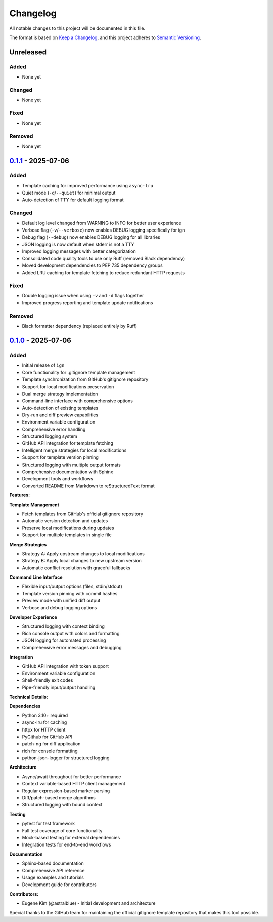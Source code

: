 
Changelog
=========

All notable changes to this project will be documented in this file.

The format is based on `Keep a Changelog <https://keepachangelog.com/en/1.0.0/>`_\ , and this project adheres to `Semantic Versioning <https://semver.org/spec/v2.0.0.html>`_.

Unreleased
----------

Added
^^^^^


* None yet

Changed
^^^^^^^


* None yet

Fixed
^^^^^


* None yet

Removed
^^^^^^^


* None yet

`0.1.1 <https://github.com/astralblue/ign/compare/v0.1.0...v0.1.1>`_ - 2025-07-06
-------------------------------------------------------------------------------------

Added
^^^^^


* Template caching for improved performance using ``async-lru``
* Quiet mode (\ ``-q``\ /\ ``--quiet``\ ) for minimal output
* Auto-detection of TTY for default logging format

Changed
^^^^^^^


* Default log level changed from WARNING to INFO for better user experience
* Verbose flag (\ ``-v``\ /\ ``--verbose``\ ) now enables DEBUG logging specifically for ign
* Debug flag (\ ``--debug``\ ) now enables DEBUG logging for all libraries
* JSON logging is now default when stderr is not a TTY
* Improved logging messages with better categorization
* Consolidated code quality tools to use only Ruff (removed Black dependency)
* Moved development dependencies to PEP 735 dependency groups
* Added LRU caching for template fetching to reduce redundant HTTP requests

Fixed
^^^^^


* Double logging issue when using ``-v`` and ``-d`` flags together
* Improved progress reporting and template update notifications

Removed
^^^^^^^


* Black formatter dependency (replaced entirely by Ruff)

`0.1.0 <https://github.com/astralblue/ign/releases/tag/v0.1.0>`_ - 2025-07-06
---------------------------------------------------------------------------------

Added
^^^^^


* Initial release of ``ign``
* Core functionality for .gitignore template management
* Template synchronization from GitHub's gitignore repository
* Support for local modifications preservation
* Dual merge strategy implementation
* Command-line interface with comprehensive options
* Auto-detection of existing templates
* Dry-run and diff preview capabilities
* Environment variable configuration
* Comprehensive error handling
* Structured logging system
* GitHub API integration for template fetching
* Intelligent merge strategies for local modifications
* Support for template version pinning
* Structured logging with multiple output formats
* Comprehensive documentation with Sphinx
* Development tools and workflows
* Converted README from Markdown to reStructuredText format

**Features:**

**Template Management**


* Fetch templates from GitHub's official gitignore repository
* Automatic version detection and updates
* Preserve local modifications during updates
* Support for multiple templates in single file

**Merge Strategies**


* Strategy A: Apply upstream changes to local modifications
* Strategy B: Apply local changes to new upstream version
* Automatic conflict resolution with graceful fallbacks

**Command Line Interface**


* Flexible input/output options (files, stdin/stdout)
* Template version pinning with commit hashes
* Preview mode with unified diff output
* Verbose and debug logging options

**Developer Experience**


* Structured logging with context binding
* Rich console output with colors and formatting
* JSON logging for automated processing
* Comprehensive error messages and debugging

**Integration**


* GitHub API integration with token support
* Environment variable configuration
* Shell-friendly exit codes
* Pipe-friendly input/output handling

**Technical Details:**

**Dependencies**


* Python 3.10+ required
* async-lru for caching
* httpx for HTTP client
* PyGithub for GitHub API
* patch-ng for diff application
* rich for console formatting
* python-json-logger for structured logging

**Architecture**


* Async/await throughout for better performance
* Context variable-based HTTP client management
* Regular expression-based marker parsing
* Diff/patch-based merge algorithms
* Structured logging with bound context

**Testing**


* pytest for test framework
* Full test coverage of core functionality
* Mock-based testing for external dependencies
* Integration tests for end-to-end workflows

**Documentation**


* Sphinx-based documentation
* Comprehensive API reference
* Usage examples and tutorials
* Development guide for contributors

**Contributors:**


* Eugene Kim (@astralblue) - Initial development and architecture

Special thanks to the GitHub team for maintaining the official gitignore template repository that makes this tool possible.
